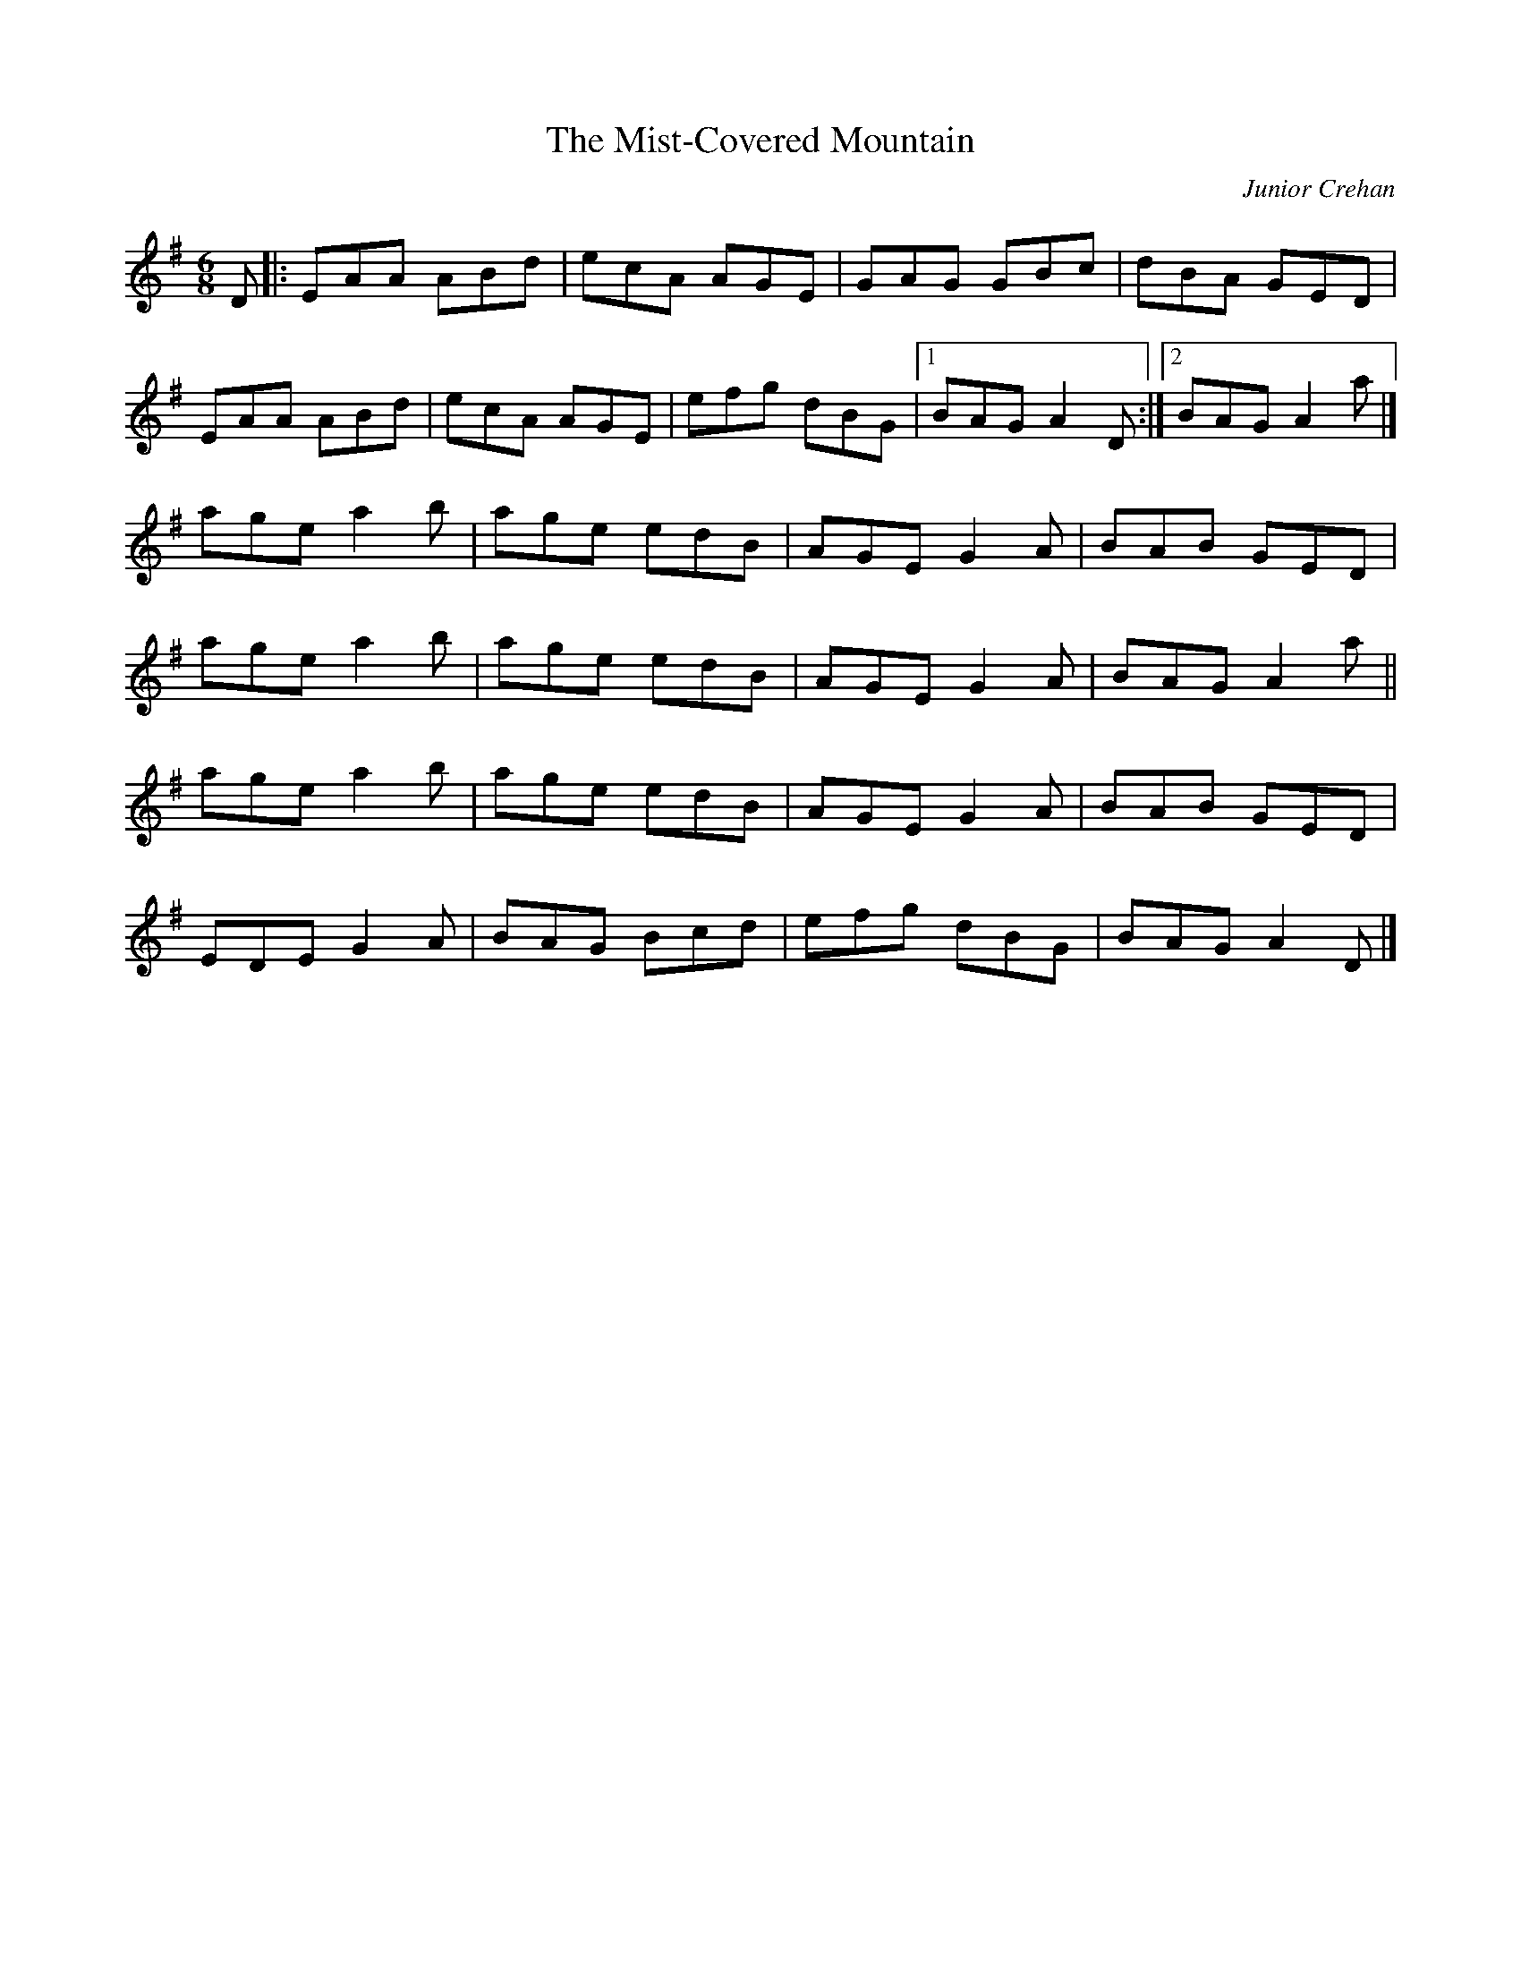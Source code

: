 X: 2
T:Mist-Covered Mountain, The
M:6/8
L:1/8
C:Junior Crehan
R:Double Jig
K:ADor
D[|:EAA ABd|ecA AGE|GAG GBc|dBA GED|!
EAA ABd|ecA AGE|efg dBG|1BAG A2D:|2BAG A2a|]!
age a2b|age edB|AGE G2A|BAB GED|!
age a2b|age edB|AGE G2A|BAG A2a||!
age a2b|age edB|AGE G2A|BAB GED|!
EDE G2A|BAG Bcd|efg dBG|BAG A2D|]!
